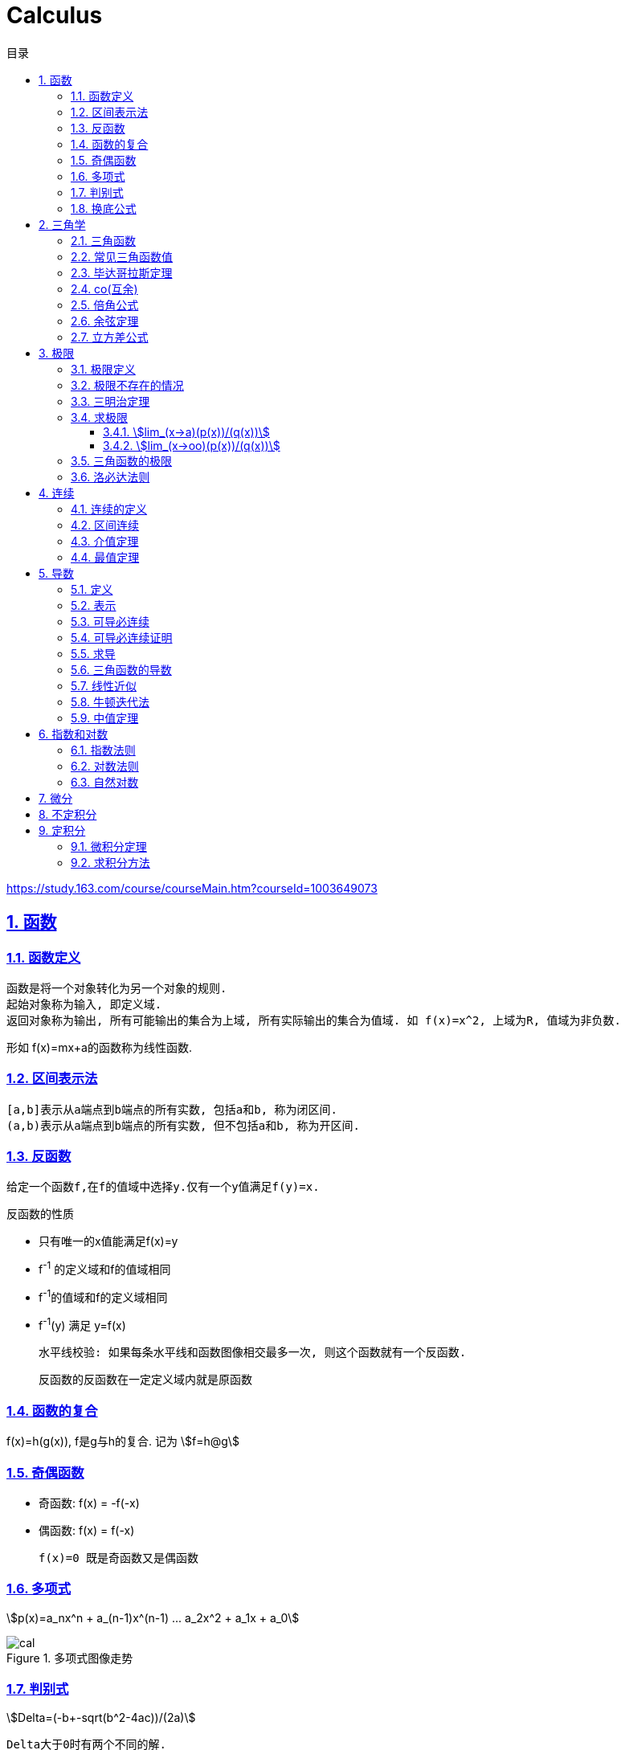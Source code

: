 = Calculus
:icons: font
:source-highlighter: highlightjs
:highlightjs-theme: idea
:sectlinks:
:sectnums:
:stem:
:toc: left
:toclevels: 3
:toc-title: 目录
:tabsize: 4
:docinfo: shared

[[abstract]]
https://study.163.com/course/courseMain.htm?courseId=1003649073

== 函数
=== 函数定义
 函数是将一个对象转化为另一个对象的规则.
 起始对象称为输入, 即定义域.
 返回对象称为输出, 所有可能输出的集合为上域, 所有实际输出的集合为值域. 如 f(x)=x^2, 上域为R, 值域为非负数.

形如 f(x)=mx+a的函数称为线性函数.

=== 区间表示法
 [a,b]表示从a端点到b端点的所有实数, 包括a和b, 称为闭区间.
 (a,b)表示从a端点到b端点的所有实数, 但不包括a和b, 称为开区间.

=== 反函数

 给定一个函数f,在f的值域中选择y.仅有一个y值满足f(y)=x.

.反函数的性质
* 只有唯一的x值能满足f(x)=y
* f^-1^ 的定义域和f的值域相同
* f^-1^的值域和f的定义域相同
* f^-1^(y) 满足 y=f(x)

 水平线校验: 如果每条水平线和函数图像相交最多一次, 则这个函数就有一个反函数.

 反函数的反函数在一定定义域内就是原函数

=== 函数的复合

f(x)=h(g(x)), f是g与h的复合. 记为 stem:[f=h@g]

=== 奇偶函数

* 奇函数: f(x) = -f(-x)
* 偶函数: f(x) = f(-x)

 f(x)=0 既是奇函数又是偶函数

=== 多项式

stem:[p(x)=a_nx^n + a_(n-1)x^(n-1) +...+ a_2x^2 + a_1x + a_0]

.多项式图像走势
image::https://resources-1252259164.cos.ap-shanghai.myqcloud.com/images/cal.jpg[]

=== 判别式

stem:[Delta=(-b+-sqrt(b^2-4ac))/(2a)]

 Delta大于0时有两个不同的解.
 等于0时有一个解.
 小于0时在实数范围内无解.

=== 换底公式

stem:[log_ab=log_cb/log_ca]

== 三角学

=== 三角函数

* stem:[sin(theta)=(对边)/(斜边)]

* stem:[cos(theta)=(邻边)/(斜边)]

* stem:[tan(theta)=(对边)/(邻边)]

* stem:[csc(x)=1/sin(x)]

* stem:[sec(x)=1/cos(x)]

* stem:[cot(x)=1/tan(x)]

 对称性: sin/csc/tan/cot为奇函数, cos/sec为偶函数

=== 常见三角函数值

|===
| |  0 | stem:[pi/6] | stem:[pi/4] | stem:[pi/3] | stem:[pi/2]

| sin
| 0
| stem:[1/2]
| stem:[1/sqrt(2)]
| stem:[sqrt(3)/2]
| 1

| cos
| 1
| stem:[sqrt(3)/2]
| stem:[1/sqrt(2)]
| stem:[1/2]
| 0

| tan
| 0
| stem:[1/sqrt(3)]
| 1
| stem:[sqrt(3)]
| -
|===

=== 毕达哥拉斯定理

stem:[cos^2(x)+sin^2(x)=1]

等式两边除以cos^2^(x)得: stem:[1+tan^2(x)=sec^2(x)]

等式两边除以sin^2^(x)得: stem:[1+cot^2(x)=csc^2(x)]

=== co(互余)

* stem:[sin(x)=cos(pi/2-x)]
* stem:[tan(x)=cot(pi/2-x)]
* stem:[sec(x)=csc(pi/2-x)]

 反之也成立

=== 倍角公式

*  stem:[sin(A+B)=sin(A)cos(B)+cos(A)sin(B)]
*  stem:[cos(A+B)=cos(A)cos(B)-sin(A)sin(B)]
*  stem:[sin(2x)=2sin(x)cos(x)]
*  stem:[cos(2x)=2cos^2(x)-1=1-2sin^2(x)]

=== 余弦定理

stem:[c^2=a^2+b^2-2ab*cos(theta)]

=== 立方差公式

stem:[a^3-b^3=(a-b)(a^2+ab+b^2)]

== 极限

=== 极限定义

当x趋于a时,f趋于极限L, 记作 stem:[lim_(x->a)f(x)=L]

如果对任何数 stem:[epsilon>0],存在相应的数 stem:[delta>0]使得对所有满足 stem:[0<|x-x_0|<delta]的 stem:[x],有 stem:[|f(x)-L|<epsilon]

=== 极限不存在的情况

* 跳跃间断: 左极限不等于右极限.
* 可去间断: 左极限等于右极限, 但是不等于函数值. 如 stem:[f(x)=sin(x)/x].
* 无穷间断: 极限无穷大或无穷小. 如 stem:[f(x)=1/x].
* 震荡间断: 函数不停振荡,没有极限. 如 stem:[f(x)=sin(1/x)].

=== 三明治定理

> 对于所有在 stem:[a] 附近的 stem:[x] 都有 stem:[g(x)<=f(x)<=h(x)],且
stem:[lim_(x->a)g(x)=lim_(x->a)h(x)=L], 则 stem:[lim_(x->a)f(x)=L].

ex: 求极限 stem:[lim_(x->oo)sin(x)/x]:

. stem:[-1<=sin(x)<=1]
. stem:[-1/x<=sin(x)/x<=1/x]
. stem:[:' lim_(x->oo)(-1)/x=lim_(x->oo)1/x=0]
. stem:[:. lim_(x->oo)sin(x)/x=0]

=== 求极限

==== stem:[lim_(x->a)(p(x))/(q(x))]
* 将a代入函数, 如果分母不为0, 则代入后计算出的值即为极限值.
* 因式分解, 尝试消除分母.
* 如果分母为0, 分子不为0时, 在x=a时会有一条垂直渐近线, 根据a左右的符号来计算函数的极限 (stem:[-oo | oo | DNE]).

==== stem:[lim_(x->oo)(p(x))/(q(x))]
* 如果p的次数等于q的次数, 则该多项式有极限且非零.
* 如果p的次数大于q的次数, 则极限是 stem:[oo] 或 stem:[-oo]
* 如果p的次数小于q的次数, 则极限是0.

=== 三角函数的极限

* stem:[lim_(x->0)sin(x)/x = 1]
* stem:[lim_(x->0)cos(x) = 1]
* stem:[lim_(x->0)tan(x)/x = 1]
* stem:[lim_(x->0)cos(x)/x = DNE]
* stem:[lim_(x->oo)sin(**)/x^alpha=0]

=== 洛必达法则

stem:[lim_(x->a)f(x)/g(x)=lim_(x->a)(f'(x))/(g'(x))]

.洛必达法则需要满足下列条件之一:
* stem:[f(a)=g(a)=0]
* stem:[a=+-oo]
* stem:[f(a),g(a)=+-oo]
* 右侧极限不一定存在, 或者可以等于 stem:[+-oo]

== 连续

=== 连续的定义

> 如果stem:[lim_(x->x_0)f(x) = f(x_0)], 则函数在点 stem:[x=x_0] 上连续.

.这一定理需要满足以下条件:
* 点 stem:[x_0] 在函数的定义域内.
* stem:[lim_(x->x_0)f(x)] 在点 stem:[x=x_0] 的左极限等于右极限.
* 函数值和函数在该点的极限值相等.

使用两个连续函数做加减乘除, 所得出的新的函数也是连续函数.

=== 区间连续

如果函数f在(a,b)上每一点都连续, stem:[lim_(x->a^+)f(a)=f(a) 且 lim_(x->b^-)f(b)=f(b)],
则f在 [a,b]这个区间上连续.

=== 介值定理

> 如果函数f在区间[a,b]上连续, 且f(a)<0, f(b)>0, 则(a,b)间至少有一点c, 满足f(c)=0.

=== 最值定理

> 如果函数f在区间[a,b]上连续, 则f在[a,b]上至少有一个最小值和最大值.

== 导数

=== 定义

函数 stem:[f(x)] 在 stem:[x_0] 的导数, 即为过该点的切线的斜率, 记为 stem:[f'(x)=lim_(Deltax->0)(Deltay)/(Deltax)=(dy)/(dx)]

=== 表示

* 牛顿表示法: stem:[f^'(x)]
* 莱布尼兹表示法: stem:[dy/dx] stem:[(df)/(fx)] stem:[d/dxf] stem:[d/dxy]

=== 可导必连续

如果一个函数f在x上可导, 那么它在x上连续. 但连续不一定可导, 如 f(x)=|x|.

=== 可导必连续证明

需要证明的等式: stem:[lim_(h->0)f(x+h)=f(x)]

. stem:[lim_(h->0)(f(x+h)-f(x))/h*h=f'(x)*lim_(h->0)h=f'(x)*0=0]
. stem:[lim_(h->0)(f(x+h)-f(x))/h*h=lim_(h->0)(f(x+h)-f(x))]
. stem:[lim_(h->0)(f(x+h)-f(x))=0]
. stem:[lim_(h->0)f(x+h)=f(x)]. 得证

=== 求导

定义: stem:[f'(x)=(f(x+h)-f(x))/h]

* stem:[(cu)'=c(u)']
* stem:[(u*v)'=u(v)'+(u)'v]
* stem:[(u/v)'=(u'v-v'u)/v^2]
* stem:[dy/dt=dy/dx*dx/dt] `链式法则`
* stem:[D^nx^n=n!]

=== 三角函数的导数

* stem:[(sin(x))'=cos(x)]
* stem:[(cos(x))'=-sin(x)]
* stem:[(tan(x))'=sec^2(x)]

=== 线性近似

stem:[f(x)~~f(x_0) + f'(x_0)(x-x_0) + (f''(x_0))/2(x-x_0)^2]

=== 牛顿迭代法

stem:[x_1=x_0-f(x_0)/(f'(x_0))]

=== 中值定理

如果函数f在(a,b)间可微且连续, 则有 stem:[(f(b)-f(a))/(b-a)=f'(c). (a<c<b)]

== 指数和对数

=== 指数法则

* stem:[b^0=1]
* stem:[b^1=b]
* stem:[b^xb^y=b^(x+y)]
* stem:[b^x/b^y=b^(x-y)]
* stem:[(b^x)^y=b^(x*y)]

=== 对数法则

* stem:[log_b1=0]
* stem:[log_b(b)=1]
* stem:[log_b(x*y)=log_bx+log_by]
* stem:[log_b(x/y)=log_bx-log_by]
* stem:[log_b(x^y)=ylog_bx]
* stem:[log_bx=log_cx/log_cb]

=== 自然对数

stem:[(log_ex)'=1/x]

stem:[(e^(ax))'=ae^(ax)]

stem:[e=lim_(n->oo)(1+1/n)^n]

.证明:

. stem:[n->oo, 令 Deltax = 1/n -> 0]
. stem:[ln((1+1/n)^n) = nln(1+1/n)]
. stem:[lim_(n->oo)nln(1+1/n)=1/Deltaxln(1+Deltax) = d/(dx)lnx|_(x=1) = 1/x|_(x=1) = 1]
. stem:[lim_(n->oo)ln((1+1/n)^n)=1]
. stem:[e^(lim_(n->oo)ln((1+1/n)^n))=lim_(n->oo)(1+1/n)^n=e]

== 微分

函数 stem:[y=f(x)], y的微分记作 stem:[dy=f'(x)dx].

.stem:[Deltay]和stem:[dy]的区别:
* stem:[Deltax=dx]

* stem:[dy=f'(x)dx]

* stem:[Deltay=f(x+Deltax)-f(x)]

== 不定积分

 通过导数求原函数

stem:[G(x)=intg(x)dx, (G'(x)=g(x))]

* stem:[intsinxdx=-cosx+C]
* stem:[intx^adx=x^(a+1)/(a+1)+C, (a!=-1)]
* stem:[intdx/x=ln|x|+C, (x!=0)]
* stem:[intsec^2x=tanx+C]

> 如果两个函数的导数相同: stem:[F'(x)=G'(x), 则 F(x)=G(x)+C].

== 定积分

stem:[S=int_a^bf(x)dx] 求曲线下面积.

.性质
* stem:[int_a^b(f(x)+g(x))dx=int_a^bf(x)dx+int_a^bg(x)dx].
* stem:[int_a^bcf(x)dx=cint_a^bf(x)dx].
* stem:[int_a^cf(x)dx=int_a^bf(x)dx+int_b^cf(x)dx, a<b<c].
* stem:[int_a^af(x)dx=0].
* stem:[int_a^bf(x)dx=-int_b^af(x)dx].
* stem:[若 f(x)<=g(x), 则 int_a^bf(x)dx <= int_a^bg(x)dx].
* stem:[int_(u_1)^(u_2)f(u)du=int_(x_1)^(x_2)g(u(x))u'(x)dx, du=u'(x)dx, u_1=u(x_1), u_2=u(x_2)]. `当且仅当 u'(x) 没有改变符号的时候才成立.`

=== 微积分定理

* 若 stem:[F'(x)=f(x)], 则 stem:[int_a^bf(x)dx=F(x)|_(b-a)].

=== 求积分方法

* 三角替换
* 部分分式
* 分部积分: stem:[int_a^buv'dx=uv|_(b-a) - int_a^bu'vdx]

